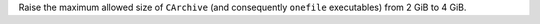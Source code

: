Raise the maximum allowed size of ``CArchive`` (and consequently ``onefile``
executables) from 2 GiB to 4 GiB.
